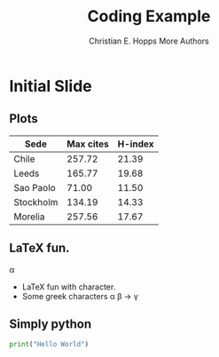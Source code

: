 # -*- org-confirm-babel-evaluate: nil -*-
#+TITLE: Coding Example
#+AUTHOR: Christian E. Hopps\newline More Authors
#+EMAIL: chopps@chopps.org
#+STARTUP: beamer content entitiespretty

#+LaTeX_CLASS_OPTIONS: [24pt,presentation]
#+OPTIONS: h:2 toc:nil \n:nil @:t ::t |:t ^:t -:t f:t *:t <:t ':t

#+MACRO: mkbold @@latex:\textbf{@@$1@@latex:}@@
#+MACRO: mkcode @@latex:\texttt{@@$1@@latex:}@@
#+MACRO: mkred @@latex:{\color{red}@@$1@@latex:}@@

#+BEAMER_OUTER_THEME: metropolis
#+BEAMER_INNER_THEME: metropolis
#+BEAMER_FONT_THEME: metropolis
#+BEAMER_COLOR_THEME: seahorse

# #+BEAMER_THEME: m [everytitleformat=regular]
#+BEAMER_HEADER: \subtitle{Special Christian E. Hopps \newline More Authors}
#+BEAMER_HEADER: \usemintedstyle[python]{friendly}

#+latex_header: \AtBeginSection[]{\begin{frame}<beamer>\frametitle{Topic}\tableofcontents[currentsection,hideothersubsections]\end{frame}}

# #+BEAMER_HEADER: \usepackage{svg}

# don't use top of file # -*- org-export-babel-evaluate: nil -*-
# use header argument ‘:eval never-export’.

* Initial Slide
** Plots
   #+PLOT: title:"Citas" ind:1 deps:(3) type:2d with:histograms set:"yrange [0:]"
   | Sede      | Max cites | H-index |
   |-----------+-----------+---------|
   | Chile     |    257.72 |   21.39 |
   | Leeds     |    165.77 |   19.68 |
   | Sao Paolo |     71.00 |   11.50 |
   | Stockholm |    134.19 |   14.33 |
   | Morelia   |    257.56 |   17.67 |

** \LaTeX fun.
\alpha
   - \LaTeX fun with character.
   - Some greek characters \alpha \beta \to \gamma
** Simply python
   #+name: example
   #+begin_src python :exports code
   print("Hello World")
   #+end_src


#+COMMENT: #+BEAMER_HEADER: \usemintedstyle[python]{friendly}

#+COMMENT: #+BEAMER_HEADER: \usepackage{adjustbox}
#+COMMENT: #+BEAMER_HEADER: \usepackage{scrextend}
#+COMMENT: #+BEAMER_HEADER: \usepackage{color}
#+COMMENT: #+BEAMER_HEADER: \usepackage{tikz}
#+COMMENT: #+BEAMER_HEADER: \usepackage{tikz,pgf}
#+COMMENT: #+BEAMER_HEADER: \usetikzlibrary{calc,positioning,mindmap,trees,decorations.pathreplacing}
#+COMMENT: #+BEAMER_HEADER: \usetikzlibrary{calc,positioning,mindmap,trees,decorations.pathreplacing}

#+COMMENT: #+BEAMER_HEADER: \usetikzlibrary{shapes}
#+COMMENT: #+BEAMER_HEADER: \usepackage{dot2texi}
#+COMMENT: #+BEAMER_HEADER: \usepackage{pgf}
#+COMMENT: #+BEAMER_HEADER: \usepackage[pdftex]{graphicx}
#+COMMENT: #+BEAMER_HEADER: \changefontsizes{24pt}

#+COMMENT: +LaTeX_HEADER: \usemintedstyle{monokai}
#+COMMENT: #+LaTeX_HEADER: \newminted{python}{fontsize=\tiny}
#+COMMENT: #+LaTeX_HEADER: \newminted{Python}{fontsize=\tiny}

#+COMMENT: #+LaTeX_HEADER: \BeforeBeginEnvironment{minted}{\begin{\tiny} \begin{singlespacing*}}
#+COMMENT: #+LaTeX_HEADER: \AfterEndEnvironment{minted}{\end{\tiny} \end{singlespacing*}}

# #+BEAMER_INNER_THEME: metropolis
# #+BEAMER_OUTER_THEME: metropolis
# #+BEAMER_COLOR_THEME: metropolis

